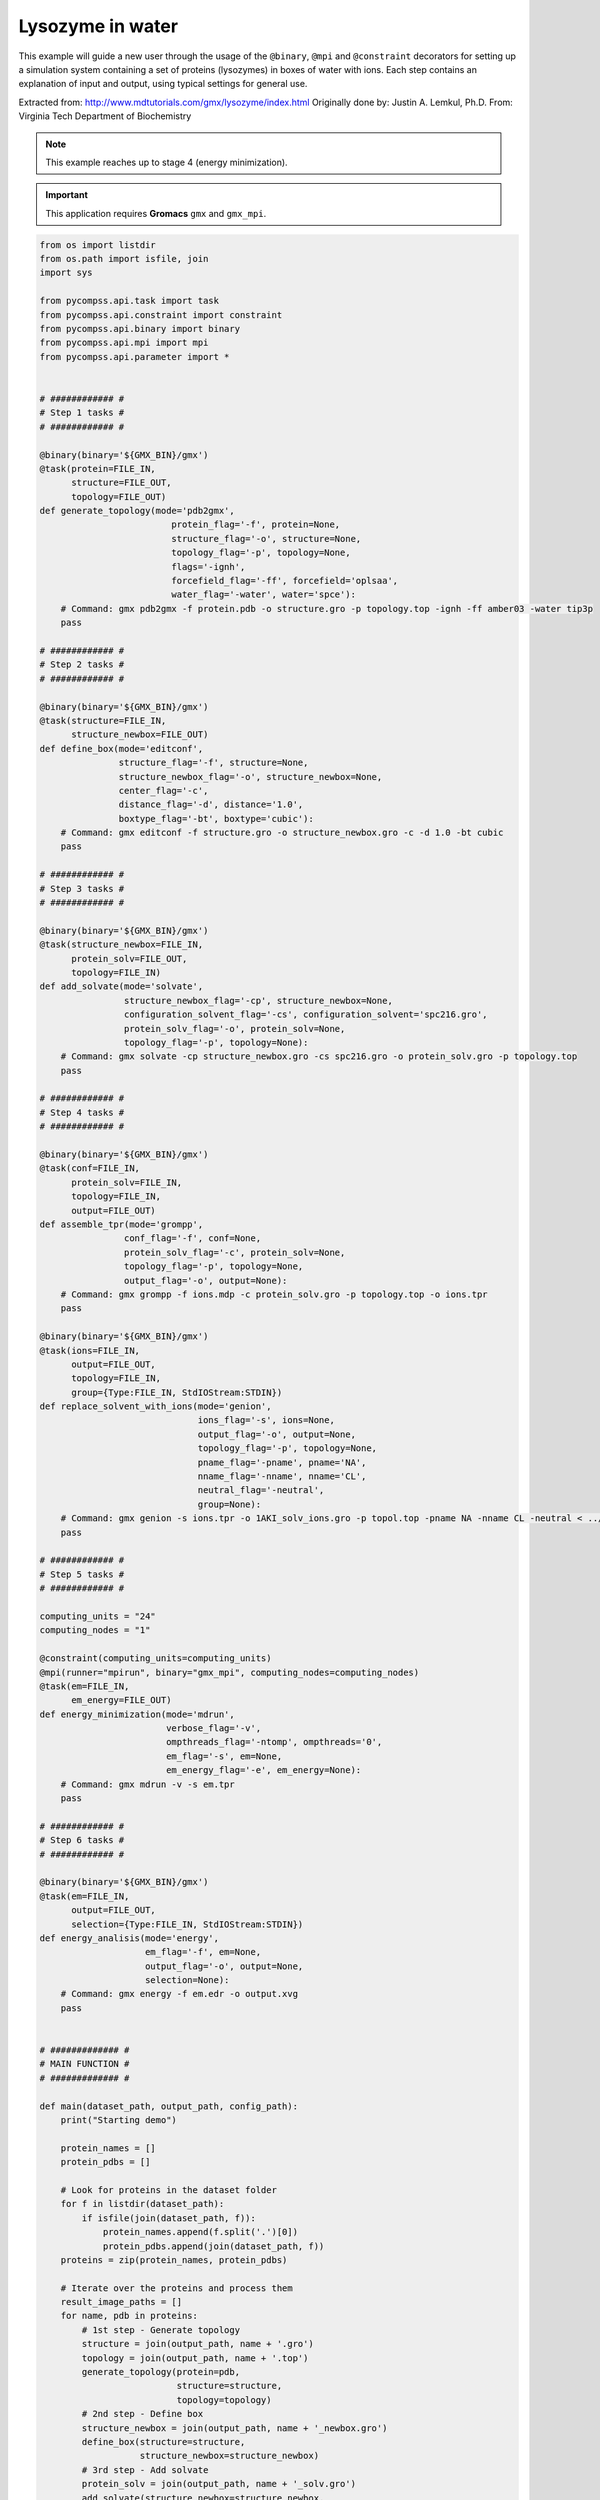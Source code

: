 Lysozyme in water
-----------------

This example will guide a new user through the usage of the ``@binary``,
``@mpi`` and ``@constraint`` decorators for setting up a simulation system
containing a set of proteins (lysozymes) in boxes of water with ions.
Each step contains an explanation of input and output,
using typical settings for general use.

Extracted from: http://www.mdtutorials.com/gmx/lysozyme/index.html
Originally done by: Justin A. Lemkul, Ph.D.
From: Virginia Tech Department of Biochemistry

.. NOTE::

    This example reaches up to stage 4 (energy minimization).

.. IMPORTANT::

    This application requires **Gromacs** ``gmx`` and ``gmx_mpi``.

.. code-block:: python

    from os import listdir
    from os.path import isfile, join
    import sys

    from pycompss.api.task import task
    from pycompss.api.constraint import constraint
    from pycompss.api.binary import binary
    from pycompss.api.mpi import mpi
    from pycompss.api.parameter import *


    # ############ #
    # Step 1 tasks #
    # ############ #

    @binary(binary='${GMX_BIN}/gmx')
    @task(protein=FILE_IN,
          structure=FILE_OUT,
          topology=FILE_OUT)
    def generate_topology(mode='pdb2gmx',
                             protein_flag='-f', protein=None,
                             structure_flag='-o', structure=None,
                             topology_flag='-p', topology=None,
                             flags='-ignh',
                             forcefield_flag='-ff', forcefield='oplsaa',
                             water_flag='-water', water='spce'):
        # Command: gmx pdb2gmx -f protein.pdb -o structure.gro -p topology.top -ignh -ff amber03 -water tip3p
        pass

    # ############ #
    # Step 2 tasks #
    # ############ #

    @binary(binary='${GMX_BIN}/gmx')
    @task(structure=FILE_IN,
          structure_newbox=FILE_OUT)
    def define_box(mode='editconf',
                   structure_flag='-f', structure=None,
                   structure_newbox_flag='-o', structure_newbox=None,
                   center_flag='-c',
                   distance_flag='-d', distance='1.0',
                   boxtype_flag='-bt', boxtype='cubic'):
        # Command: gmx editconf -f structure.gro -o structure_newbox.gro -c -d 1.0 -bt cubic
        pass

    # ############ #
    # Step 3 tasks #
    # ############ #

    @binary(binary='${GMX_BIN}/gmx')
    @task(structure_newbox=FILE_IN,
          protein_solv=FILE_OUT,
          topology=FILE_IN)
    def add_solvate(mode='solvate',
                    structure_newbox_flag='-cp', structure_newbox=None,
                    configuration_solvent_flag='-cs', configuration_solvent='spc216.gro',
                    protein_solv_flag='-o', protein_solv=None,
                    topology_flag='-p', topology=None):
        # Command: gmx solvate -cp structure_newbox.gro -cs spc216.gro -o protein_solv.gro -p topology.top
        pass

    # ############ #
    # Step 4 tasks #
    # ############ #

    @binary(binary='${GMX_BIN}/gmx')
    @task(conf=FILE_IN,
          protein_solv=FILE_IN,
          topology=FILE_IN,
          output=FILE_OUT)
    def assemble_tpr(mode='grompp',
                    conf_flag='-f', conf=None,
                    protein_solv_flag='-c', protein_solv=None,
                    topology_flag='-p', topology=None,
                    output_flag='-o', output=None):
        # Command: gmx grompp -f ions.mdp -c protein_solv.gro -p topology.top -o ions.tpr
        pass

    @binary(binary='${GMX_BIN}/gmx')
    @task(ions=FILE_IN,
          output=FILE_OUT,
          topology=FILE_IN,
          group={Type:FILE_IN, StdIOStream:STDIN})
    def replace_solvent_with_ions(mode='genion',
                                  ions_flag='-s', ions=None,
                                  output_flag='-o', output=None,
                                  topology_flag='-p', topology=None,
                                  pname_flag='-pname', pname='NA',
                                  nname_flag='-nname', nname='CL',
                                  neutral_flag='-neutral',
                                  group=None):
        # Command: gmx genion -s ions.tpr -o 1AKI_solv_ions.gro -p topol.top -pname NA -nname CL -neutral < ../config/genion.group
        pass

    # ############ #
    # Step 5 tasks #
    # ############ #

    computing_units = "24"
    computing_nodes = "1"

    @constraint(computing_units=computing_units)
    @mpi(runner="mpirun", binary="gmx_mpi", computing_nodes=computing_nodes)
    @task(em=FILE_IN,
          em_energy=FILE_OUT)
    def energy_minimization(mode='mdrun',
                            verbose_flag='-v',
                            ompthreads_flag='-ntomp', ompthreads='0',
                            em_flag='-s', em=None,
                            em_energy_flag='-e', em_energy=None):
        # Command: gmx mdrun -v -s em.tpr
        pass

    # ############ #
    # Step 6 tasks #
    # ############ #

    @binary(binary='${GMX_BIN}/gmx')
    @task(em=FILE_IN,
          output=FILE_OUT,
          selection={Type:FILE_IN, StdIOStream:STDIN})
    def energy_analisis(mode='energy',
                        em_flag='-f', em=None,
                        output_flag='-o', output=None,
                        selection=None):
        # Command: gmx energy -f em.edr -o output.xvg
        pass


    # ############# #
    # MAIN FUNCTION #
    # ############# #

    def main(dataset_path, output_path, config_path):
        print("Starting demo")

        protein_names = []
        protein_pdbs = []

        # Look for proteins in the dataset folder
        for f in listdir(dataset_path):
            if isfile(join(dataset_path, f)):
                protein_names.append(f.split('.')[0])
                protein_pdbs.append(join(dataset_path, f))
        proteins = zip(protein_names, protein_pdbs)

        # Iterate over the proteins and process them
        result_image_paths = []
        for name, pdb in proteins:
            # 1st step - Generate topology
            structure = join(output_path, name + '.gro')
            topology = join(output_path, name + '.top')
            generate_topology(protein=pdb,
                              structure=structure,
                              topology=topology)
            # 2nd step - Define box
            structure_newbox = join(output_path, name + '_newbox.gro')
            define_box(structure=structure,
                       structure_newbox=structure_newbox)
            # 3rd step - Add solvate
            protein_solv = join(output_path, name + '_solv.gro')
            add_solvate(structure_newbox=structure_newbox,
                        protein_solv=protein_solv,
                        topology=topology)
            # 4th step - Add ions
            # Assemble with ions.mdp
            ions_conf = join(config_path, 'ions.mdp')
            ions = join(output_path, name + '_ions.tpr')
            assemble_tpr(conf=ions_conf,
                         protein_solv=protein_solv,
                         topology=topology,
                         output=ions)
            protein_solv_ions = join(output_path, name + '_solv_ions.gro')
            group = join(config_path, 'genion.group')   # 13 = SOL
            replace_solvent_with_ions(ions=ions,
                                      output=protein_solv_ions,
                                      topology=topology,
                                      group=group)
            # 5th step - Minimize energy
            # Reasemble with minim.mdp
            minim_conf = join(config_path, 'minim.mdp')
            em = join(output_path, name + '_em.tpr')
            assemble_tpr(conf=minim_conf,
                         protein_solv=protein_solv_ions,
                         topology=topology,
                         output=em)
            em_energy = join(output_path, name + '_em_energy.edr')
            energy_minimization(em=em,
                                em_energy=em_energy)
            # 6th step - Energy analysis (generate xvg image)
            energy_result = join(output_path, name + '_potential.xvg')
            energy_selection = join(config_path, 'energy.selection')  # 10 = potential
            energy_analisis(em=em_energy,
                            output=energy_result,
                            selection=energy_selection)


    if __name__=='__main__':
        config_path = sys.argv[1]
        dataset_path = sys.argv[2]
        output_path = sys.argv[3]

        main(dataset_path, output_path, config_path)

This application can be executed by invoking the ``runcompss`` command defining
the ``config_path``, ``dataset_path`` and ``output_path`` where the application
inputs and outputs are. For the sake of completeness, we show how to execute
this application in a Supercomputer. In this case, the execution will be
enqueued in the supercomputer queuing system (e.g. SLURM) through the use
of the ``enqueue_compss`` command, where all parameters used in runcompss
must appear, as well as some parameters required for the queuing system (e.g. walltime).

The following code shows a bash script to submit the execution in MareNostrum IV
supercomputer:

.. code-block:: bash

    #!/bin/bash -e

    # Define script variables
    scriptDir=$(pwd)/$(dirname $0)
    execFile=${scriptDir}/src/lysozyme_in_water.py
    appClasspath=${scriptDir}/src/
    appPythonpath=${scriptDir}/src/

    # Retrieve arguments
    numNodes=$1
    executionTime=$2
    tracing=$3

    # Leave application args on $@
    shift 3

    # Load necessary modules
    module purge
    module load intel/2017.4 impi/2017.4 mkl/2017.4 bsc/1.0
    module load COMPSs/2.6
    module load gromacs/2016.4   # exposes gmx_mpi binary

    export GMX_BIN=/home/user/gromacs5.1.2/bin   # exposes gmx binary

    # Enqueue the application
    enqueue_compss \
    --qos=training \
    --reservation=PATC20-COMPSs \
    --num_nodes=$numNodes \
    --exec_time=$executionTime \
    --master_working_dir=. \
    --worker_working_dir=scratch \
    --tracing=$tracing \
    --graph=true \
    -d \
    --classpath=$appClasspath \
    --pythonpath=$appPythonpath \
    --lang=python \
    $execFile $@


    ######################################################
    # APPLICATION EXECUTION EXAMPLE
    # Call:
    #       ./launch_md.sh <NUMBER_OF_NODES> <EXECUTION_TIME> <TRACING> <CONFIG_PATH> <DATASET_PATH> <OUTPUT_PATH>
    #
    # Example:
    #       ./launch_md.sh 2 10 true $(pwd)/config/ $(pwd)/dataset/ $(pwd)/output/
    #
    #####################################################
